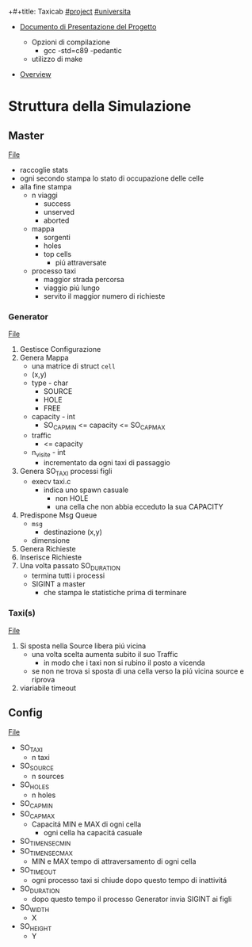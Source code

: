 +#+title: Taxicab
[[file:20201205215419-project.org][#project]]
[[file:#universita.org][#universita]]

- [[file:/home/dan/Documents/UNI/II/SO/PROGETTO.pdf][Documento di Presentazione del Progetto]]

  + Opzioni di compilazione
    - gcc -std=c89 -pedantic

  + utilizzo di make

- [[file:home/dan/Documents/UNI/II/SO/taxicab-overview.pdf][Overview]]

* Struttura della Simulazione


** Master
[[file:/home/dan/Code/C/Taxicab/master.c][File]]
- raccoglie stats
- ogni secondo stampa lo stato di occupazione delle celle
- alla fine stampa
  + n viaggi
    - success
    - unserved
    - aborted
  + mappa
    - sorgenti
    - holes
    - top cells
      + piú attraversate
  + processo taxi
    - maggior strada percorsa
    - viaggio piú lungo
    - servito il maggior numero di richieste


*** Generator
[[file:/home/dan/Code/C/Taxicab/generator.c][File]]
1. Gestisce Configurazione
2. Genera Mappa
   - una matrice di struct =cell=
   - (x,y)
   - type - char
     + SOURCE
     + HOLE
     + FREE
   - capacity - int
     + SO_CAP_MIN <= capacity <= SO_CAP_MAX
   - traffic
     + <= capacity
   - n_visite - int
     + incrementato da ogni taxi di passaggio
3. Genera SO_TAXI processi figli
   - execv taxi.c
     + indica uno spawn casuale
       - non HOLE
       - una cella che non abbia ecceduto la sua CAPACITY
4. Predispone Msg Queue
   - =msg=
     + destinazione (x,y)
   - dimensione
5. Genera Richieste
6. Inserisce Richieste
7. Una volta passato SO_DURATION
   - termina tutti i processi
   - SIGINT a master
     + che stampa le statistiche prima di terminare
*** Taxi(s)
[[file:/home/dan/Code/C/Taxicab/taxi.c][File]]
1. Si sposta nella Source libera piú vicina
   * una volta scelta aumenta subito il suo Traffic
     + in modo che i taxi non si rubino il posto a vicenda
   * se non ne trova si sposta di una cella verso la piú vicina source e riprova
2. viariabile timeout

** Config
[[file:/home/dan/Code/C/Taxicab/taxicab.conf][File]]
- SO_TAXI
  + n taxi
- SO_SOURCE
  + n sources
- SO_HOLES
  + n holes
- SO_CAP_MIN
- SO_CAP_MAX
  + Capacitá MIN e MAX di ogni cella
    - ogni cella ha capacitá casuale
- SO_TIMENSEC_MIN
- SO_TIMENSEC_MAX
  + MIN e MAX tempo di attraversamento di ogni cella
- SO_TIMEOUT
  + ogni processo taxi si chiude dopo questo tempo di inattivitá
- SO_DURATION
  + dopo questo tempo il processo Generator invia SIGINT ai figli
- SO_WIDTH
  + X
- SO_HEIGHT
  + Y

